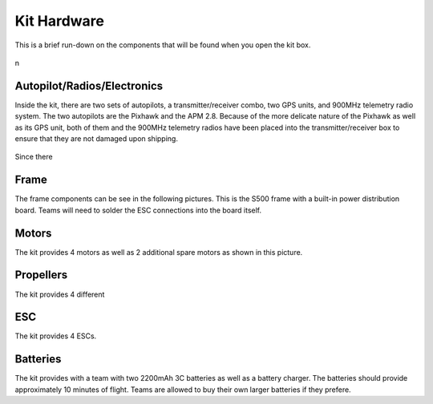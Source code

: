 Kit Hardware
=========================================

This is a brief run-down on the components that will be found when you open the kit box.

.. figure:: ../source/Pictures/unwrapped.jpg

n

Autopilot/Radios/Electronics
****************

Inside the kit, there are two sets of autopilots, a transmitter/receiver combo, two GPS units, and 900MHz telemetry radio system. The two autopilots are the Pixhawk and the APM 2.8. Because of the more delicate nature of the Pixhawk as well as its GPS unit, both of them and the 900MHz telemetry radios have been placed into the transmitter/receiver box to ensure that they are not damaged upon shipping.

.. figure:: ../source/Pictures/me.jpg

Since there 

Frame
********
The frame components can be see in the following pictures. This is the S500 frame with a built-in power distribution board. Teams will need to solder the ESC connections into the board itself.

Motors
*********
The kit provides 4 motors as well as 2 additional spare motors as shown in this picture.

Propellers
***********
The kit provides 4 different 



ESC
********
The kit provides 4 ESCs.


Batteries
********
The kit provides with a team with two 2200mAh 3C batteries as well as a battery charger. The batteries should provide approximately 10 minutes of flight. Teams are allowed to buy their own larger batteries if they prefere.



